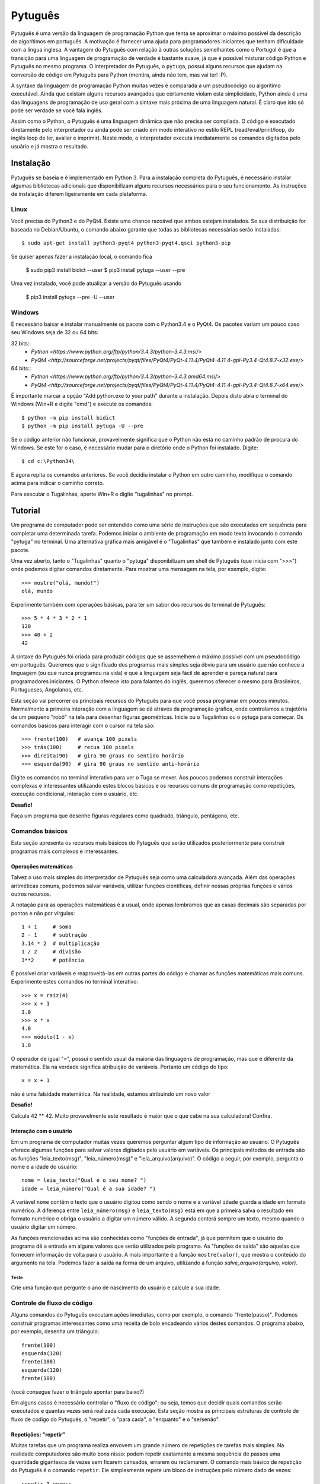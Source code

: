 ========
Pytuguês
========

Pytuguês é uma versão da linguagem de programação Python que tenta se aproximar
o máximo possível da descrição de algorítimos em português. A motivação é 
fornecer uma ajuda para programadores iniciantes que tenham dificuldade com 
a língua inglesa. A vantagem do Pytuguês com relação à outras soluções 
semelhantes como o Portugol é que a transição para uma linguagem de programação
de verdade é bastante suave, já que é possível misturar código Python 
e Pytuguês no mesmo programa. O interpretador de Pytuguês, o ``pytuga``,
possui alguns recursos que ajudam na conversão de código em Pytuguês para 
Python (mentira, ainda não tem, mas vai ter! :P).

A syntaxe da linguagem de programação Python muitas vezes é comparada a um
pseudocódigo ou algorítimo executável. Ainda que existam alguns recursos 
avançados que certamente violam esta simplicidade, Python ainda é uma das 
linguagens de programação de uso geral com a sintaxe mais próxima de uma
linguagem natural. É claro que isto só pode ser verdade se você fala inglês.  

Assim como o Python, o Pytuguês é uma linguagem dinâmica que não precisa ser
compilada. O código é executado diretamente pelo interpretador ou ainda pode
ser criado em modo interativo no estilo REPL (read/eval/print/loop, do inglês 
loop de ler, avaliar e imprimir). Neste modo, o interpretador executa 
imediatamente os comandos digitados pelo usuário e já mostra o resultado.


Instalação
==========

Pytuguês se baseia e é implementado em Python 3. Para a instalação completa do 
Pytuguês, é necessário instalar algumas bibliotecas adicionais que 
disponibilizam alguns recursos necessários para o seu funcionamento. As 
instruções de instalação diferem ligeiramente em cada plataforma.


-----
Linux
-----

Você precisa do Python3 e do PyQt4. Existe uma chance razoável que ambos 
estejam instalados. Se sua distribuição for baseada no Debian/Ubuntu,
o comando abaixo garante que todas as bibliotecas necessárias serão 
instaladas::

    $ sudo apt-get install python3-pyqt4 python3-pyqt4.qsci python3-pip
        
Se quiser apenas fazer a instalação local, o comando fica

    $ sudo pip3 install bidict --user
    $ pip3 install pytuga --user --pre
    
Uma vez instalado, você pode atualizar a versão do Pytuguês usando
    
    $ pip3 install pytuga --pre -U --user 
    


-------
Windows
-------

É necessário baixar e instalar manualmente os pacote com o Python3.4 e o PyQt4.
Os pacotes variam um pouco caso seu Windows seja de 32 ou 64 bits:

32 bits::
    * `Python <https://www.python.org/ftp/python/3.4.3/python-3.4.3.msi/>`
    * `PyQt4 <http://sourceforge.net/projects/pyqt/files/PyQt4/PyQt-4.11.4/PyQt4-4.11.4-gpl-Py3.4-Qt4.8.7-x32.exe/>`
    
64 bits::
    * `Python <https://www.python.org/ftp/python/3.4.3/python-3.4.3.amd64.msi/>`
    * `PyQt4 <http://sourceforge.net/projects/pyqt/files/PyQt4/PyQt-4.11.4/PyQt4-4.11.4-gpl-Py3.4-Qt4.8.7-x64.exe/>`

É importante marcar a opção "Add python.exe to your path" durante a instalação.
Depois disto abra o terminal do Windows (Win+R e digite "cmd") e execute os 
comandos::
    
    $ python -m pip install bidict
    $ python -m pip install pytuga -U --pre
    
Se o código anterior não funcionar, provavelmente significa que o Python não 
está no caminho padrão de procura do Windows. Se este for o caso, é necessário
mudar para o diretório onde o Python foi instalado. Digite::

    $ cd c:\Python34\
    
E agora repita os comandos anteriores. Se você decidiu instalar o Python em 
outro caminho, modifique o comando acima para indicar o caminho correto.

Para executar o Tugalinhas, aperte Win+R e digite "tugalinhas" no prompt.
    

Tutorial
========

Um programa de computador pode ser entendido como uma série de instruções que
são executadas em sequência para completar uma determinada tarefa. Podemos 
iniciar o ambiente de programação em modo texto invocando o comando "pytuga"
no terminal. Uma alternativa gráfica mais amigável é o "Tugalinhas" que também
é instalado junto com este pacote.

Uma vez aberto, tanto o "Tugalinhas" quanto o "pytuga" disponibilizam um shell 
de Pytuguês (que inicia com ">>>") onde podemos digitar comandos diretamente.
Para mostrar uma mensagem na tela, por exemplo, digite::

    >>> mostre("olá, mundo!")
    olá, mundo
    
Experimente também com operações básicas, para ter um sabor dos recursos do 
terminal de Pytuguês::

    >>> 5 * 4 * 3 * 2 * 1
    120
    >>> 40 + 2
    42

A sintaxe do Pytuguês foi criada para produzir códigos que se assemelhem o 
máximo possível com um pseudocódigo em português. Queremos que o significado dos
programas mais simples seja óbvio para um usuário que não conhece a 
linguagem (ou que nunca programou na vida) e que a linguagem seja fácil de 
aprender e pareça natural para programadores iniciantes. O Python oferece isto
para falantes do inglês, queremos oferecer o mesmo para Brasileiros, Portugueses,
Angolanos, etc. 

Esta seção vai percorrer os principais recursos do Pytuguês para que você
possa programar em poucos minutos. Normalmente a primeira interação com a 
linguagem se dá através da programação gráfica, onde controlamos a trajetória de 
um pequeno "robô" na tela para desenhar figuras geométricas. Inicie ou o 
Tugalinhas ou o pytuga para começar. Os comandos básicos para interagir com 
o cursor na tela são::

    >>> frente(100)   # avança 100 pixels
    >>> trás(100)     # recua 100 pixels
    >>> direita(90)   # gira 90 graus no sentido horário
    >>> esquerda(90)  # gira 90 graus no sentido anti-horário
    

Digite os comandos no terminal interativo para ver o Tuga se mexer. Aos poucos 
podemos construir interações complexas e interessantes utilizando estes blocos 
básicos e os recursos comuns de programação como repetições, execução 
condicional, interação com o usuário, etc.

**Desafio!**

Faça um programa que desenhe figuras regulares como quadrado, triângulo,
pentágono, etc.

----------------
Comandos básicos
----------------

Esta seção apresenta os recursos mais básicos do Pytuguês que serão utilizados
posteriormente para construir programas mais complexos e interessantes.
 

Operações matemáticas
---------------------

Talvez o uso mais simples do interpretador de Pytuguês seja como uma calculadora
avançada. Além das operações aritméticas comuns, podemos salvar variáveis, 
utilizar funções científicas, definir nossas próprias funções e vários outros 
recursos.

A notação para as operações matemáticas é a usual, onde apenas lembramos que 
as casas decimais são separadas por pontos e não por vírgulas::

    1 + 1     # soma
    2 - 1     # subtração
    3.14 * 2  # multiplicação
    1 / 2     # divisão
    3**2      # potência
    
É possível criar variáveis e reaproveitá-las em outras partes do código e
chamar as funções matemáticas mais comuns. Experimente estes comandos no 
terminal interativo::

    >>> x = raiz(4)
    >>> x + 1
    3.0
    >>> x * x
    4.0
    >>> módulo(1 - x)
    1.0
    
O operador de igual "=", possui o sentido usual da maioria das linguagens de 
programação, mas que é diferente da matemática. Ela na verdade significa 
atribuição de variáveis. Portanto um código do tipo::
    
    x = x + 1
    
não é uma falsidade matemática. Na realidade, estamos atribuindo um novo valor



**Desafio!**

Calcule 42 ** 42. Muito provavelmente este resultado é maior que o que cabe na 
sua calculadora! Confira. 


Interação com o usuário
-----------------------

Em um programa de computador muitas vezes queremos perguntar algum tipo de 
informação ao usuário. O Pytuguês oferece algumas funções para salvar valores
digitados pelo usuário em variáveis. Os principais métodos de entrada são as
funções "leia_texto(msg)", "leia_número(msg)"  e "leia_arquivo(arquivo)". O 
código a seguir, por exemplo, pergunta o nome e a idade do usuário::

    nome = leia_texto("Qual é o seu nome? ")
    idade = leia_número("Qual é a sua idade? ")
    
A variável ``nome`` contêm o texto que o usuário digitou como sendo o nome e a
variável ``idade`` guarda a idade em formato numérico. A diferença entre 
``leia_número(msg)`` e ``leia_texto(msg)`` está em que a primeira salva o 
resultado em formato numérico e obriga o usuário a digitar um número válido. A segunda 
conterá sempre um texto, mesmo quando o usuário digitar um número.

As funções mencionadas acima são conhecidas como "funções de entrada", já que
permitem que o usuário do programa dê a entrada em alguns valores que serão 
utilizados pelo programa. As "funções de saída" são aquelas que fornecem 
informação de volta para o usuário. A mais importante é a função ``mostre(valor)``, 
que mostra o conteúdo do argumento na tela. Podemos fazer a saída na forma
de um arquivo, utilizando a função `salve_arquivo(arquivo, valor)`.

Teste
.....

Crie uma função que pergunte o ano de nascimento do usuário e calcule a sua 
idade.

  
---------------------------
Controle de fluxo de código
---------------------------

Alguns comandos do Pytuguês executam ações imediatas, como por exemplo, o 
comando "frente(passo)". Podemos construir programas interessantes como uma 
receita de bolo encadeando vários destes comandos. O programa abaixo, por 
exemplo, desenha um triângulo::

    frente(100)
    esquerda(120)
    frente(100)
    esquerda(120)
    frente(100)

(você consegue fazer o triângulo apontar para baixo?)

Em alguns casos é necessário controlar o "fluxo de código"; ou seja, temos que
decidir quais comandos serão executados e quantas vezes será realizada cada 
execução. Esta seção mostra as principais estruturas de controle de fluxo de
código do Pytuguês, o "repetir", o "para cada", o "enquanto" e o "se/senão".  


Repetições: "repetir"
---------------------

Muitas tarefas que um programa realiza envovem um grande número de repetições 
de tarefas mais simples. Na realidade computadores são muito bons nisso: podem 
repetir exatamente a mesma sequência de passos uma quantidade gigantesca de vezes sem
ficarem cansados, errarem ou reclamarem. O comando mais básico de repetição do 
Pytuguês é o comando ``repetir``. Ele simplesmente repete um bloco de instruções
pelo número dado de vezes::

    repetir 3 vezes:
        frente(100)
        esquerda(120)
    
Em programação, chamamos cada uma destas repetições de uma "iteração" do loop
"repetir". Neste caso, aplicamos 3 iterações da sequência de comandos ``frente/esquerda``.
    
No exemplo acima ele repete os comandos "frente(100)" e "esquerda(120)" três 
vezes, nesta ordem. De modo mais abstrato, podemos descrever o comando repetir
como::
    
    repetir <número> vezes:
        <bloco de instruções>

Onde o campo <número> representa qualquer número inteiro ou variável numérica e 
<bloco de instruções> é uma sequência de instruções como a "frente(100)/esquerda(90)"
dada anteriormente. Devemos nos atentar na definição do bloco de instruções para
os espaços em branco. São eles que delimitam o bloco e dizem para o Pytuguês 
quando as instruções dentro do bloco de repetição terminam.

O código abaixo, por exemplo, é muito semelhate ao anterior, mas o comando 
"esquerda(120)" està alinhado ao início da linha. Isto fáz com que apenas a 
parte "frente(100)" seja executada as três vezes. O comando esquerda está fora 
do bloco "repetir" e portanto é executado apenas uma única vez após o bloco 
terminar::

    repetir 3 vezes:
        frente(100)
    esquerda(120)
        
**Desafio!**


Faça uma estrela de 5 pontas utilizando o comando repetir. Depois tente fazer
a estrela de Davi (neste caso pode ser necessário usar 2 repetições).



Repetições: "para cada"
-----------------------

Muitas vezes queremos repetir um bloco de comandos onde em cada iteração uma 
variável deve mudar de valor de forma previsível. Por exemplo, se quisermos
cumprimentar várias pessoas numa lista, é possível escrever algo como::

    para cada nome em ["Maria", "João", "José"] faça:
        mostre("Olá " + nome) 

Neste caso, a variável "nome" assume um valor diferente em cada iteração, 
obtendo-os a patir da lista de nomes dada.

É muito comum também realizar iterações sobre sequências numéricas. O comando
muda ligeiramente, onde especificamos o intervalo de valores inteiros que 
queremos percorrer. O exemplo abaixo soma todos os números de 1 até 10::

    soma = 0
    
    para cada x de 1 até 10 faça:
        soma = soma + x
    
    mostre(soma)
    

Se quisermos pular de dois em dois, a sintaxe seria::

    soma = 0
    
    para cada x de 1 até 10 a cada 2 faça:
        soma = soma + x
    
    mostre(soma)

Neste caso, somente os ímpares seriam contabilizados na soma.

A sintaxe geral do comando "para cada" é dada abaixo. Na forma de sequência, 
ela funciona como::

    para cada <nome> em <sequência> faça:
        <bloco de comandos>
        
Caso seja uma sequência numérica, podemos usar::

    para cada <nome> de <início> até <fim> a cada <passo> faça:
        <bloco de comandos>
        
Assim como no bloco "repetir", o comando "faça" é opcional. Podemos também 
trocar o comando "para cada" por simplesmente "para", na forma compacta. 
Finalmente, podemos omitir o passo na segunda versão do comando caso ele seja 
igual à 1.


**Desafio!**


Desenhe uma espiral quadrada de 10 braços em que o tamanho de cada avanço varie 
segundo o padrão 10px, 20px, 30px, ..., 100px. A forma ingênua criar este 
programa seria algo do tipo::
    
    frente(10)
    esquerda(90)
    
    frente(20)
    esquerda(90)
    
    frente(30)
    esquerda(90)
    
    frente(40)
    esquerda(90)
    ...
    
É lógico que podemos fazer bem melhor com o comando "para cada" (ou até mesmo 
com o comando repetir).


Repetições: enquanto
--------------------

O comando "para cada" é útil quando sabemos de antemão o número de iterações
que devem ser executadas. Muitas vezes, no entanto, queremos repetir um bloco
de código por um número indefinido de vezes até que um determinado critério de
parada seja satisfeito. O código abaixo, por exemplo, repete uma pergunta até
que o usuário acerte a resposta correta::

    enquanto ler_texto("Qual é o baterista dos Beatles? ") != "Ringo" faça:
        mostre("Resposta errada! Tente novamente...") ele

De um modo geral, o comando "enquanto" possui a estrutura::
    
    enquanto <condição> faça:
        <bloco de comandos>
        
Ele executa o bloco de comandos indefinidamente enquanto a condição fornecida
for verdadeira. Caso a condição seja falsa, ele interrompe *antes* de executar
o bloco de comandos.

O comando "enquanto" é talvez a forma mais geral das estruturas de repetição.
Podemos, reescrever todos os laços do tipo "para cada" ou "repetir" utilizando
o comando "enquanto". Existe um custo nisto: o código pode ficar mais longo e
confuso e, em alguns casos, até mesmo um pouco mais lento. O código abaixo,
por exemplo, desenha um triângulo utilizando o comando "enquanto". No entanto, 
O fato de termos que lidar com variáveis adicionais tira a elegância e concisão
do comando "repetir"::
    
    n_iterações = 0
    
    enquanto n_iterações < 3:
        frente(100)
        esquerda(120)
        n_iterações = n_iterações + 1
        
**Desafio!**

A função ``aleatório()`` produz um número aleatório entre 0 e 1. O programa 
abaixo, por exemplo, produz 100 "passos do bêbado" e imprime a coordenada x 
após o passo::

    repetir 100 vezes:
        # Dá um passo
        frente(50)
        esquerda(aleatório() * 360)
        
        # Imprime a coordenada x
        x, y = posição()
        mostre(x)
        
Modifique o comando acima para que o "passo do bêbado" termine quando o cursor
atingir uma distância de 300 px da origem.  


Condicionais
------------

Se quisermos executar um comando apenas se determinada condição for satisfeita,
então usamos o bloco "se"::

    x = leia_número("Diga um número: ")
    
    se x > 10 então faça:
        mostre("x é muito grande")
    
Neste caso, o comando ``mostre(...)`` será executado somente se o usuário 
digitar um valor maior que 10. Se quisermos adicionar uma condição que deva
ser executada caso o teste x > 10 falhe, basta adicionar um bloco do tipo 
"senão"::

    x = leia_número("Diga um número: ")
    
    se x > 10 então faça:
        mostre("x é muito grande")
    senão faça:
        mostre("x é pequeno")
        
Este código imprime na tela que x é muito grande, caso o usuário diga um número
maior que 10 ou imprime que x é pequeno, caso contrário. É possível adicionar
condições intermediárias usando o bloco "ou então se". Neste caso, somente a 
primeira condição a ser satisfeita é executada. A sintaxe completa é portanto:: 
    
    x = leia_número("Diga um número: ")
    
    se x > 10 então faça:
        mostre("x é muito grande")
    ou então se x == 7 faça:
        mostre("x é meu número da sorte")
    senão faça:
        mostre("x é pequeno")

De um modo geral, a estrutura condicional pode ser escrita como::

    se <condição 1> então faça:
        <bloco de código 1>
    ou então se <condição 2> faça:
        <bloco de código 2>
    ou então se <condição 3> faça:
        <bloco de código 3>
    ...
    senão faça:
        <bloco de código senão>
        
Onde no máximo um dos blocos de código será executado, sendo o que corresponde
à primeira condição que é satisfeita. Analogamente aos laços repetição, os 
termos "então faça" e "faça" são opcionais.

O condicional funciona assim.

* Primeiramente testamos a "condição 1". Se ela for satisfeita, o bloco de 
  código correspondente é executado e o Pytuguês ignora todos os outros 
  blocos restantes e continua a execução a partir daí.
* Caso a condição seja falsa, partimos para a "condição 2". Se ela for 
  satisfeita, executamos o segundo bloco de código e pulamos sobre todos os 
  outros.
* Somente se nenhuma das condições forem satisfeitas, executa-se o bloco 
  senão. Caso o bloco senão não exista, nenhum comando é executado. 
      
Talvez fique mais claro em um exemplo::

    se x == 1:
        mostre("uma unidade")
    ou então se x > 10:
        mostre("x é grande")
    ou então se x < 0: 
        mostre("x é pequeno")
    ou então se x % 2 == 0:
        mostre("x é par")
    ou então se x == 20:
        mostre("esta linha nunca será executada pois 20 > 10")
    senão:
        mostre(x)
        
Se **x** for igual à 4, o programa imprimirá "x é par", pois a 
condição ``x % 2 == 0`` (resto da divisão de **x** por 2 é igual à zero) é a 
primeira condição satisfeita no bloco condicional. Caso **x** seja igual à 12, a
mensagem mostrada será "x é grande", pois apesar de tanto ``x > 10`` quanto
``x % 2 == 0`` serem satisfeitos para este valor, a primeira condição é 
selecionada pois aparece primeiro no bloco condicional. Para executarmos o bloco
"senão", é necessário utilizar um valor de **x** que viole todas as condições 
apresentadas. Neste caso, qualquer um dos valores 3, 5, 7 e 9 funcionam.


**Desafio!**
  
Pergunte a idade do usuário e imprima uma das mensagens abaixo dependendo da
faixa em que ele se situa.

* negativo: "você ainda não nasceu!"
* 0-3: "você é um bebê"
* 4-9: "você é uma criança"       
* 10-12: "você é um pré-adolescente"
* 13-19: "você é um adolescente"
* 20-59: "você é um adulto"
* 60 ou mais: "você é um idoso"
    
O Pytuguês aceita condições compostas, assim podemos usar o teste ``0 <= idade <= 3``
para verificar se a idade está no intervalo entre 0 e 3.

  
Biblioteca de funções
=====================

... 


Migrando para Python
====================

Pytuguês foi criado, desde o início, como uma linguagem simplificada para 
ajudar no aprendizado de programação. Pense como se fossem as rodinhas numa
bicicleta: elas ajudam no início quando não conseguimos manter o equilíbrio,
mas uma vez que você consegue manter a bicicleta equilibrada, elas começam a
atrapalhar.

...



